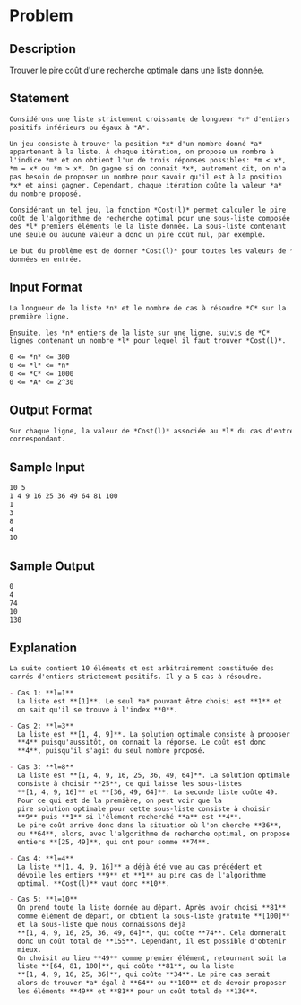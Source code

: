 * Problem
** Description
   Trouver le pire coût d'une recherche optimale dans une liste
   donnée.
** Statement
#+BEGIN_SRC markdown
  Considérons une liste strictement croissante de longueur *n* d'entiers
  positifs inférieurs ou égaux à *A*.

  Un jeu consiste à trouver la position *x* d'un nombre donné *a*
  appartenant à la liste. À chaque itération, on propose un nombre à
  l'indice *m* et on obtient l'un de trois réponses possibles: *m < x*,
  ,*m = x* ou *m > x*. On gagne si on connait *x*, autrement dit, on n'a
  pas besoin de proposer un nombre pour savoir qu'il est à la position
  ,*x* et ainsi gagner. Cependant, chaque itération coûte la valeur *a*
  du nombre proposé.

  Considérant un tel jeu, la fonction *Cost(l)* permet calculer le pire
  coût de l'algorithme de recherche optimal pour une sous-liste composée
  des *l* premiers éléments le la liste donnée. La sous-liste contenant
  une seule ou aucune valeur a donc un pire coût nul, par exemple.

  Le but du problème est de donner *Cost(l)* pour toutes les valeurs de *l*
  données en entrée.
#+END_SRC
** Input Format
#+BEGIN_SRC markdown
  La longueur de la liste *n* et le nombre de cas à résoudre *C* sur la
  première ligne.

  Ensuite, les *n* entiers de la liste sur une ligne, suivis de *C*
  lignes contenant un nombre *l* pour lequel il faut trouver *Cost(l)*.

  0 <= *n* <= 300  
  0 <= *l* <= *n*  
  0 <= *C* <= 1000  
  0 <= *A* <= 2^30  
#+END_SRC
** Output Format
#+BEGIN_SRC markdown
  Sur chaque ligne, la valeur de *Cost(l)* associée au *l* du cas d'entrée
  correspondant.
#+END_SRC
** Sample Input
#+BEGIN_SRC markdown
10 5  
1 4 9 16 25 36 49 64 81 100  
1  
3  
8  
4  
10
#+END_SRC
** Sample Output
#+BEGIN_SRC markdown
0  
4  
74  
10  
130
#+END_SRC
** Explanation
#+BEGIN_SRC markdown
  La suite contient 10 éléments et est arbitrairement constituée des
  carrés d'entiers strictement positifs. Il y a 5 cas à résoudre.  

  - Cas 1: **l=1**  
    La liste est **[1]**. Le seul *a* pouvant être choisi est **1** et
    on sait qu'il se trouve à l'index **0**.

  - Cas 2: **l=3**  
    La liste est **[1, 4, 9]**. La solution optimale consiste à proposer
    ,**4** puisqu'aussitôt, on connait la réponse. Le coût est donc
    ,**4**, puisqu'il s'agit du seul nombre proposé.

  - Cas 3: **l=8**  
    La liste est **[1, 4, 9, 16, 25, 36, 49, 64]**. La solution optimale
    consiste à choisir **25**, ce qui laisse les sous-listes
    ,**[1, 4, 9, 16]** et **[36, 49, 64]**. La seconde liste coûte 49.
    Pour ce qui est de la première, on peut voir que la
    pire solution optimale pour cette sous-liste consiste à choisir
    ,**9** puis **1** si l'élément recherché **a** est **4**.
    Le pire coût arrive donc dans la situation où l'on cherche **36**,
    ou **64**, alors, avec l'algorithme de recherche optimal, on propose les
    entiers **[25, 49]**, qui ont pour somme **74**.
    
  - Cas 4: **l=4**  
    La liste **[1, 4, 9, 16]** a déjà été vue au cas précédent et
    dévoile les entiers **9** et **1** au pire cas de l'algorithme
    optimal. **Cost(l)** vaut donc **10**.
    
  - Cas 5: **l=10**  
    On prend toute la liste donnée au départ. Après avoir choisi **81**
    comme élément de départ, on obtient la sous-liste gratuite **[100]**
    et la sous-liste que nous connaissons déjà
    ,**[1, 4, 9, 16, 25, 36, 49, 64]**, qui coûte **74**. Cela donnerait
    donc un coût total de **155**. Cependant, il est possible d'obtenir
    mieux.  
    On choisit au lieu **49** comme premier élément, retournant soit la
    liste **[64, 81, 100]**, qui coûte **81**, ou la liste
    ,**[1, 4, 9, 16, 25, 36]**, qui coûte **34**. Le pire cas serait
    alors de trouver *a* égal à **64** ou **100** et de devoir proposer
    les éléments **49** et **81** pour un coût total de **130**.
#+END_SRC
